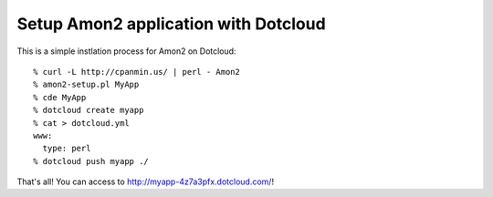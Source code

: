 Setup Amon2 application with Dotcloud
=====================================

This is a simple instlation process for Amon2 on Dotcloud::

    % curl -L http://cpanmin.us/ | perl - Amon2
    % amon2-setup.pl MyApp
    % cde MyApp
    % dotcloud create myapp
    % cat > dotcloud.yml
    www:
      type: perl
    % dotcloud push myapp ./

That's all! You can access to http://myapp-4z7a3pfx.dotcloud.com/!

